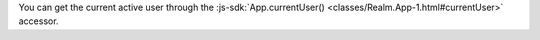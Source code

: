 You can get the current active user through the
:js-sdk:`App.currentUser() <classes/Realm.App-1.html#currentUser>` accessor.
